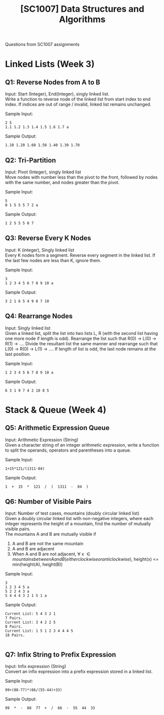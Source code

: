 #+Title: [SC1007] Data Structures and Algorithms
#+Options: \n:t

Questions from SC1007 assignments

* Linked Lists (Week 3)
  :PROPERTIES:
  :CUSTOM_ID: linked-list
  :END:

** Q1: Reverse Nodes from A to B
   Input: Start (Integer), End(Integer), singly linked list.
   Write a function to reverse node of the linked list from start index to end index. If indices are out of range / invalid, linked list remains unchanged.
   
   Sample Input:
   #+begin_src
2 5
1.1 1.2 1.3 1.4 1.5 1.6 1.7 a
   #+end_src

   Sample Output:
   #+begin_src
1.10 1.20 1.60 1.50 1.40 1.30 1.70 
   #+end_src

** Q2: Tri-Partition
   Input: Pivot (Integer), singly linked list
   Move nodes with number less than the pivot to the front, followed by nodes with the same number, and nodes greater than the pivot.

   Sample Input:
   #+begin_src
5
8 1 5 5 5 7 2 a
   #+end_src

   Sample Output:
   #+begin_src
1 2 5 5 5 8 7 
   #+end_src

** Q3: Reverse Every K Nodes
   Input: K (integer), Singly linked list
   Every K nodes form a segment. Reverse every segment in the linked list. If the last few nodes are less than K, ignore them.

   Sample Input:
   #+begin_src
3
1 2 3 4 5 6 7 8 9 10 a
   #+end_src

   Sample Output:
   #+begin_src
3 2 1 6 5 4 9 8 7 10
#+end_src

** Q4: Rearrange Nodes
   Input: Singly linked list
   Given a linked list, split the list into two lists L, R (with the second list having one more node if length is odd). Rearrange the list such that R(0) -> L(0) -> R(1) -> .... Divide the resultant list the same manner and rearrange such that L(0) -> R(0) -> L(1) -> .... If length of list is odd, the last node remains at the last position.

   Sample Input:
   #+begin_src
1 2 3 4 5 6 7 8 9 10 a
   #+end_src

   Sample Output:
   #+begin_src
6 3 1 9 7 4 2 10 8 5 
   #+end_src

* Stack & Queue (Week 4)
  
** Q5: Arithmetic Expression Queue
   Input: Arithmetic Expression (String)
   Given a character string of an integer arithmetic expression, write a function to split the operands, operators and parentheses into a queue.

   Sample Input: 
   #+begin_src
1+15*121/(1311-84)
   #+end_src

   Sample Output:
   #+begin_src
 1  +  15  *  121  /  (  1311  -  84  ) 
   #+end_src

** Q6: Number of Visible Pairs
   Input: Number of test cases, mountains (doubly circular linked list)
   Given a doubly circular linked list with non-negative integers, where each integer represents the height of a mountain, find the number of mutually visible pairs.
   The mountains A and B are mutually visible if
   1. A and B are not the same mountain
   2. A and B are adjacent
   3. When A and B are not adjacent, \forall x \in {mountains between A and B (either clockwise or anticlockwise)}, height(x) <=  min(height(A), height(B))

   Sample Input:
   #+begin_src
3
1 2 3 4 5 a
5 2 2 4 3 a
5 4 4 4 3 2 1 5 1 a
   #+end_src

   Sample Output:
   #+begin_src
Current List: 5 4 3 2 1
7 Pairs.
Current List: 3 4 2 2 5
8 Pairs.
Current List: 1 5 1 2 3 4 4 4 5
18 Pairs.

   #+end_src

   
** Q7: Infix String to Prefix Expression
   Input: Infix expression (String)
   Convert an infix expression into a prefix expression stored in a linked list.

   Sample Input:
   #+begin_src
99+(88-77)*(66/(55-44)+33)
   #+end_src

   Sample Output:
   #+begin_src
99  *  -  88  77  +  /  66  -  55  44  33 
   #+end_src
